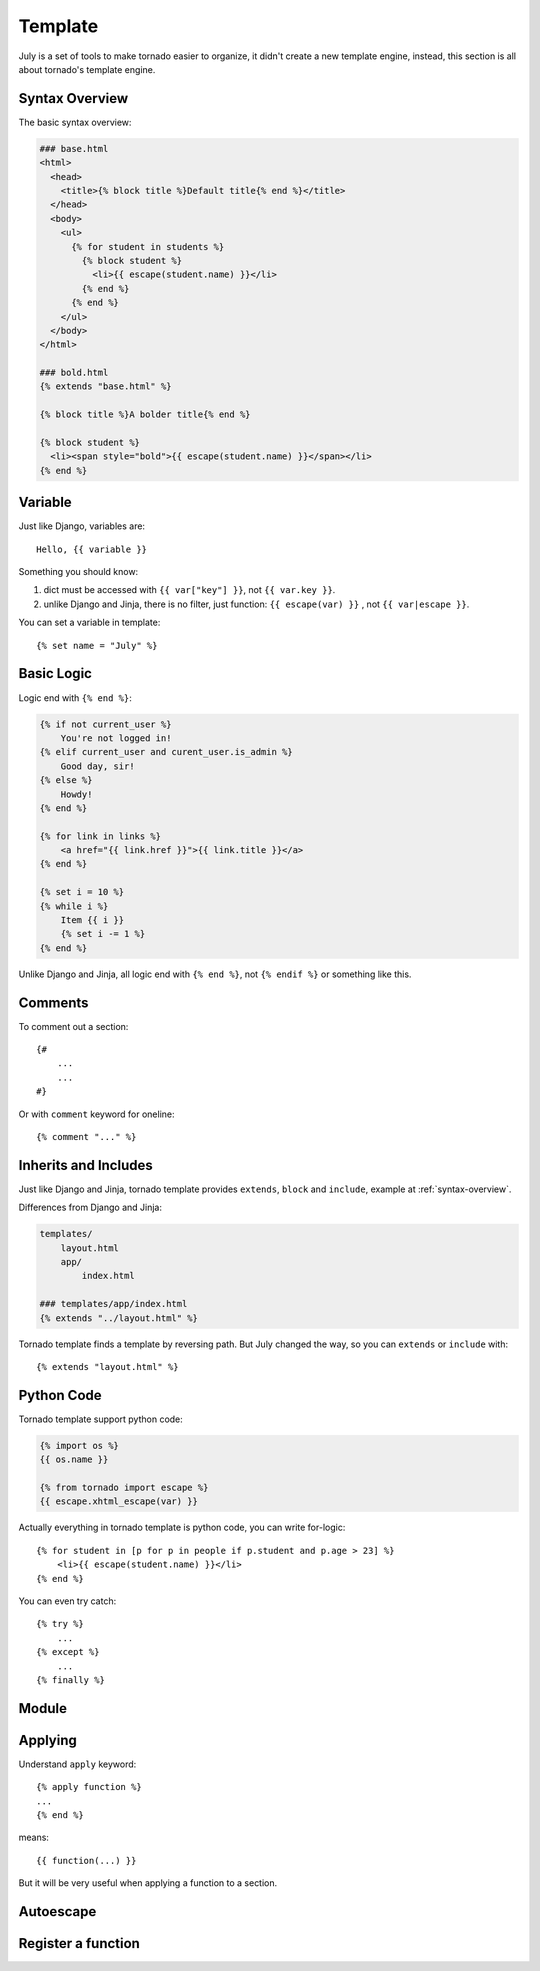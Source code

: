 .. _template:

Template
==========

July is a set of tools to make tornado easier to organize, it didn't create a new template
engine, instead, this section is all about tornado's template engine.


.. _syntax-overview:

Syntax Overview
----------------

The basic syntax overview:

.. sourcecode:: html+jinja

    ### base.html
    <html>
      <head>
        <title>{% block title %}Default title{% end %}</title>
      </head>
      <body>
        <ul>
          {% for student in students %}
            {% block student %}
              <li>{{ escape(student.name) }}</li>
            {% end %}
          {% end %}
        </ul>
      </body>
    </html>

    ### bold.html
    {% extends "base.html" %}

    {% block title %}A bolder title{% end %}

    {% block student %}
      <li><span style="bold">{{ escape(student.name) }}</span></li>
    {% end %}


Variable
------------

Just like Django, variables are::

    Hello, {{ variable }}

Something you should know:

1. dict must be accessed with ``{{ var["key"] }}``, not ``{{ var.key }}``.
2. unlike Django and Jinja, there is no filter, just function: ``{{ escape(var) }}`` , not
   ``{{ var|escape }}``.

You can set a variable in template::

    {% set name = "July" %}

Basic Logic
------------

Logic end with ``{% end %}``:

.. sourcecode:: html+jinja

    {% if not current_user %}
        You're not logged in!
    {% elif current_user and curent_user.is_admin %}
        Good day, sir!
    {% else %}
        Howdy!
    {% end %}

    {% for link in links %}
        <a href="{{ link.href }}">{{ link.title }}</a>
    {% end %}

    {% set i = 10 %}
    {% while i %}
        Item {{ i }}
        {% set i -= 1 %}
    {% end %}


Unlike Django and Jinja, all logic end with ``{% end %}``, not ``{% endif %}`` or something
like this.


Comments
---------

To comment out a section::

    {#
        ...
        ...
    #}

Or with ``comment`` keyword for oneline::

    {% comment "..." %}



Inherits and Includes
---------------------

Just like Django and Jinja, tornado template provides ``extends``,
``block`` and ``include``, example at :ref:`syntax-overview`.

Differences from Django and Jinja:

.. sourcecode:: html+jinja

    templates/
        layout.html
        app/
            index.html
    
    ### templates/app/index.html
    {% extends "../layout.html" %}


Tornado template finds a template by reversing path. But July changed the way,
so you can ``extends`` or ``include`` with::

    {% extends "layout.html" %}


Python Code
------------

Tornado template support python code:

.. sourcecode:: jinja

    {% import os %}
    {{ os.name }}

    {% from tornado import escape %}
    {{ escape.xhtml_escape(var) }}


Actually everything in tornado template is python code, you can write for-logic::

    {% for student in [p for p in people if p.student and p.age > 23] %}
        <li>{{ escape(student.name) }}</li>
    {% end %}


You can even try catch::

    {% try %}
        ...
    {% except %}
        ...
    {% finally %}

Module
---------

Applying 
---------

Understand ``apply`` keyword::

    {% apply function %}
    ...
    {% end %}

means::

    {{ function(...) }}

But it will be very useful when applying a function to a section.


Autoescape
-----------

Register a function
-------------------

